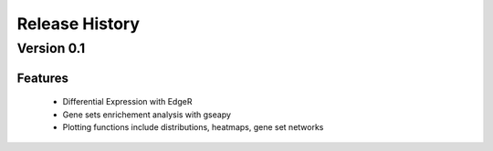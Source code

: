 
===============
Release History
===============

Version 0.1
===============

Features
--------

   - Differential Expression with EdgeR
   - Gene sets enrichement analysis with gseapy
   - Plotting functions include distributions, heatmaps, gene set networks